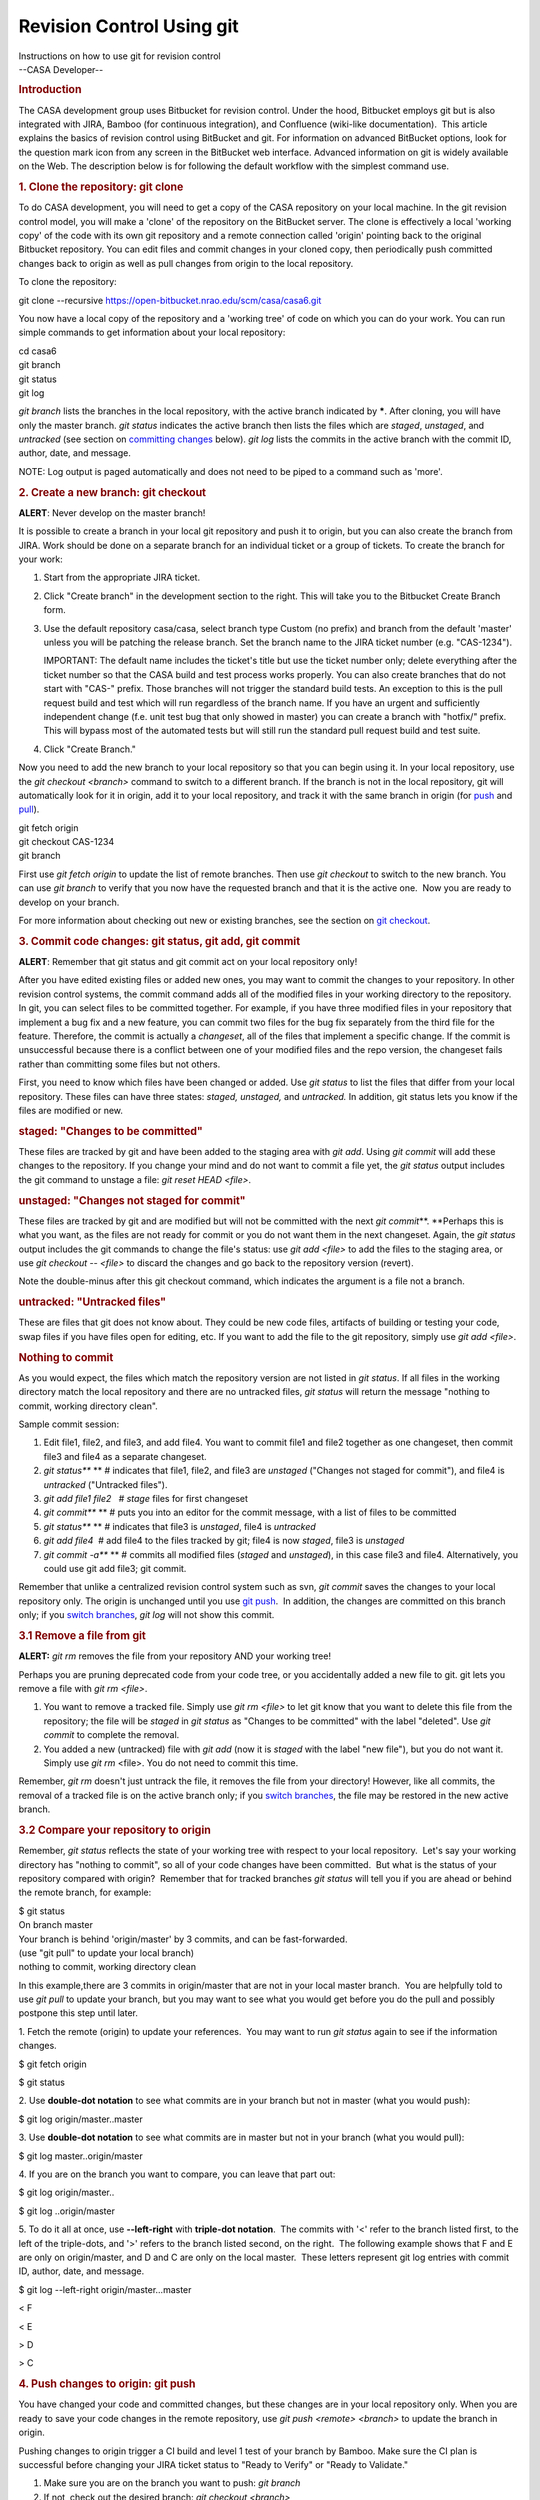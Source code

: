 .. container::
   :name: viewlet-above-content-title

Revision Control Using git
==========================

.. container::
   :name: viewlet-below-content-title

.. container:: documentDescription description

   Instructions on how to use git for revision control

.. container:: section
   :name: viewlet-above-content-body

.. container:: section
   :name: content-core

   --CASA Developer--

   .. container::
      :name: parent-fieldname-text

      .. rubric:: Introduction
         :name: introduction

      The CASA development group uses Bitbucket for revision control.
      Under the hood, Bitbucket employs git but is also integrated with
      JIRA, Bamboo (for continuous integration), and Confluence
      (wiki-like documentation).  This article explains the basics of
      revision control using BitBucket and git. For information on
      advanced BitBucket options, look for the question mark icon from
      any screen in the BitBucket web interface. Advanced information on
      git is widely available on the Web. The description below is for
      following the default workflow with the simplest command use.

      .. rubric:: 1. Clone the repository: git clone
         :name: clone-the-repository-git-clone

      To do CASA development, you will need to get a copy of the CASA
      repository on your local machine. In the git revision control
      model, you will make a 'clone' of the repository on the BitBucket
      server. The clone is effectively a local 'working copy' of the
      code with its own git repository and a remote connection called
      'origin' pointing back to the original Bitbucket repository. You
      can edit files and commit changes in your cloned copy, then
      periodically push committed changes back to origin as well as pull
      changes from origin to the local repository.

      To clone the repository:

      .. container:: terminal-box

         git clone --recursive
         https://open-bitbucket.nrao.edu/scm/casa/casa6.git

      You now have a local copy of the repository and a 'working tree'
      of code on which you can do your work. You can run simple commands
      to get information about your local repository:

      .. container:: terminal-box

         | cd casa6
         | git branch
         | git status
         | git log

      *git branch* lists the branches in the local repository, with the
      active branch indicated by **\***. After cloning, you will have
      only the master branch. *git status* indicates the active branch
      then lists the files which are *staged*, *unstaged*, and
      *untracked* (see section on `committing
      changes <#3--commit-code-changes--git-status--git-add--git-commit>`__
      below). *git log* lists the commits in the active branch with the
      commit ID, author, date, and message.

      .. container:: info-box

         NOTE: Log output is paged automatically and does not need to be
         piped to a command such as 'more'.

       

      .. rubric:: 2. Create a new branch: git checkout
         :name: create-a-new-branch-git-checkout

      .. container:: alert-warning2

         .. container:: alert-box

            **ALERT**: Never develop on the master branch!

      It is possible to create a branch in your local git repository and
      push it to origin, but you can also create the branch from JIRA. 
      Work should be done on a separate branch for an individual ticket
      or a group of tickets. To create the branch for your work:

      #. Start from the appropriate JIRA ticket.
      #. Click "Create branch" in the development section to the right.
         This will take you to the Bitbucket Create Branch form.
      #. Use the default repository casa/casa, select branch type Custom
         (no prefix) and branch from the default 'master' unless you
         will be patching the release branch. Set the branch name to the
         JIRA ticket number (e.g. "CAS-1234").

         .. container:: info-box

            IMPORTANT: The default name includes the ticket's title but
            use the ticket number only\ ; delete everything after the
            ticket number so that the CASA build and test process works
            properly. You can also create branches that do not start
            with "CAS-" prefix. Those branches will not trigger the
            standard build tests. An exception to this is the pull
            request build and test which will run regardless of the
            branch name. If you have an urgent and sufficiently
            independent change (f.e. unit test bug that only showed in
            master) you can create a branch with "hotfix/" prefix. This
            will bypass most of the automated tests but will still run
            the standard pull request build and test suite.

      #. Click "Create Branch."

      Now you need to add the new branch to your local repository so
      that you can begin using it. In your local repository, use the
      *git checkout <branch>* command to switch to a different branch.
      If the branch is not in the local repository, git will
      automatically look for it in origin, add it to your local
      repository, and track it with the same branch in origin (for
      `push <#push-changes-to-origin>`__ and
      `pull <#pull-changes-from-origin--update-your-local-repository->`__).

      .. container:: terminal-box

         | git fetch origin
         | git checkout CAS-1234
         | git branch

      First use *git fetch origin* to update the list of remote
      branches. Then use *git checkout* to switch to the new branch. You
      can use *git branch* to verify that you now have the requested
      branch and that it is the active one.  Now you are ready to
      develop on your branch.

      For more information about checking out new or existing branches,
      see the section on `git checkout <#7--switch-branches>`__.

       

      .. rubric:: 3. Commit code changes: git status, git add, git
         commit
         :name: commit-code-changes-git-status-git-add-git-commit

      .. container:: alert-warning2

         .. container:: alert-box

            **ALERT**: Remember that git status and git commit act on
            your local repository only!

      After you have edited existing files or added new ones, you may
      want to commit the changes to your repository. In other revision
      control systems, the commit command adds all of the modified files
      in your working directory to the repository.  In git, you can
      select files to be committed together. For example, if you have
      three modified files in your repository that implement a bug fix
      and a new feature, you can commit two files for the bug fix
      separately from the third file for the feature. Therefore, the
      commit is actually a *changeset*, all of the files that implement
      a specific change. If the commit is unsuccessful because there is
      a conflict between one of your modified files and the repo
      version, the changeset fails rather than committing some files but
      not others.

      First, you need to know which files have been changed or added.
      Use *git status* to list the files that differ from your local
      repository. These files can have three states: *staged, unstaged,*
      and *untracked.* In addition, git status lets you know if the
      files are modified or new.

      .. rubric:: staged: "Changes to be committed"
         :name: staged-changes-to-be-committed

      These files are tracked by git and have been added to the staging
      area with *git add*. Using *git commit* will add these changes to
      the repository. If you change your mind and do not want to commit
      a file yet, the *git status* output includes the git command to
      unstage a file: *git reset HEAD <file>*.

      .. rubric:: unstaged: "Changes not staged for commit"
         :name: unstaged-changes-not-staged-for-commit

      These files are tracked by git and are modified but will not be
      committed with the next *git commit*\ **. **\ Perhaps this is what
      you want, as the files are not ready for commit or you do not want
      them in the next changeset. Again, the *git status* output
      includes the git commands to change the file's status: use *git
      add <file>* to add the files to the staging area, or use *git
      checkout -- <file>* to discard the changes and go back to the
      repository version (revert). 

      .. container:: info-box

         Note the double-minus after this git checkout command, which
         indicates the argument is a file not a branch.

      .. rubric:: untracked: "Untracked files"
         :name: untracked-untracked-files

      These are files that git does not know about. They could be new
      code files, artifacts of building or testing your code, swap files
      if you have files open for editing, etc. If you want to add the
      file to the git repository, simply use *git add <file>*.

      .. rubric:: Nothing to commit
         :name: nothing-to-commit

      As you would expect, the files which match the repository version
      are not listed in *git status*. If all files in the working
      directory match the local repository and there are no untracked
      files, *git status* will return the message "nothing to commit,
      working directory clean".

      Sample commit session:

      #. Edit file1, file2, and file3, and add file4. You want to commit
         file1 and file2 together as one changeset, then commit file3
         and file4 as a separate changeset.
      #. *git status\ *\ ** ** # indicates that file1, file2, and file3
         are *unstaged* ("Changes not staged for commit"), and file4 is
         *untracked* ("Untracked files").
      #. *git add file1 file2*   # *stage* files for first changeset
      #. *git commit\ *\ ** ** # puts you into an editor for the commit
         message, with a list of files to be committed
      #. *git status\ *\ ** ** # indicates that file3 is *unstaged*,
         file4 is *untracked*
      #. *git add file4*  # add file4 to the files tracked by git; file4
         is now *staged*, file3 is *unstaged*
      #. *git commit -a\ *\ ** ** # commits all modified files (*staged*
         and *unstaged*), in this case file3 and file4. Alternatively,
         you could use git add file3; git commit.

      Remember that unlike a centralized revision control system such as
      svn, *git commit* saves the changes to your local repository only.
      The origin is unchanged until you use `git
      push <#4--push-changes-to-origin>`__.  In addition, the changes
      are committed on this branch only; if you `switch
      branches <#7--switch-branches>`__, *git log* will not show this
      commit.

      .. rubric:: 3.1 Remove a file from git
         :name: remove-a-file-from-git

      .. container:: alert-warning2

         .. container:: alert-box

            **ALERT:** *git rm* removes the file from your repository
            AND your working tree!

      Perhaps you are pruning deprecated code from your code tree, or
      you accidentally added a new file to git. git lets you remove a
      file with *git rm <file>*.

      #. You want to remove a tracked file. Simply use *git rm <file>*
         to let git know that you want to delete this file from the
         repository; the file will be *staged* in *git status* as
         "Changes to be committed" with the label "deleted". Use *git
         commit* to complete the removal.
      #. You added a new (untracked) file with *git add* (now it is
         *staged* with the label "new file"), but you do not want it.
         Simply use *git rm* <file>. You do not need to commit this
         time.

      Remember, *git rm* doesn't just untrack the file, it removes the
      file from your directory! However, like all commits, the removal
      of a tracked file is on the active branch only; if you `switch
      branches <#7--switch-branches>`__, the file may be restored in the
      new active branch.

      .. rubric:: 3.2 Compare your repository to origin
         :name: compare-your-repository-to-origin

      Remember, *git status* reflects the state of your working tree
      with respect to your local repository.  Let's say your working
      directory has "nothing to commit", so all of your code changes
      have been committed.  But what is the status of your repository
      compared with origin?  Remember that for tracked branches *git
      status* will tell you if you are ahead or behind the remote
      branch, for example:

      .. container:: terminal-box

         .. container::

            $ git status

         .. container::

            On branch master

         .. container::

            Your branch is behind 'origin/master' by 3 commits, and can
            be fast-forwarded.

         .. container::

              (use "git pull" to update your local branch)

         .. container::

            nothing to commit, working directory clean

      In this example,there are 3 commits in origin/master that are not
      in your local master branch.  You are helpfully told to use *git
      pull* to update your branch, but you may want to see what you
      would get before you do the pull and possibly postpone this step
      until later.

      1. Fetch the remote (origin) to update your references.  You may
      want to run *git status* again to see if the information changes.

      .. container:: terminal-box

         $ git fetch origin

         $ git status

      2. Use **double-dot notation** to see what commits are in your
      branch but not in master (what you would push):

      .. container:: terminal-box

         $ git log origin/master..master

      3. Use **double-dot notation** to see what commits are in master
      but not in your branch (what you would pull):

      .. container:: terminal-box

         $ git log master..origin/master

      4. If you are on the branch you want to compare, you can leave
      that part out:

      .. container:: terminal-box

         $ git log origin/master..

         $ git log ..origin/master

      5. To do it all at once, use **--left-right** with **triple-dot
      notation**.  The commits with '<' refer to the branch listed
      first, to the left of the triple-dots, and '>' refers to the
      branch listed second, on the right.  The following example shows
      that F and E are only on origin/master, and D and C are only on
      the local master.  These letters represent git log entries with
      commit ID, author, date, and message.

      .. container:: terminal-box

         $ git log --left-right origin/master...master

         < F

         < E

         > D

         > C

      .. rubric:: 4. Push changes to origin: git push
         :name: push-changes-to-origin-git-push

      You have changed your code and committed changes, but these
      changes are in your local repository only. When you are ready to
      save your code changes in the remote repository, use *git push
      <remote> <branch>* to update the branch in origin.

      Pushing changes to origin trigger a CI build and level 1 test of
      your branch by Bamboo. Make sure the CI plan is successful before
      changing your JIRA ticket status to "Ready to Verify" or "Ready to
      Validate."

      #. Make sure you are on the branch you want to push: *git branch*
      #. If not, check out the desired branch: *git checkout <branch>*
      #. Push committed changes to origin: *git push origin <branch>*
      #. You may be prompted for your username/password for Bitbucket.
      #. A message is returned indicating whether the push was
         successful.

       

      .. rubric:: 5. Pull changes from origin (update your local
         repository): git pull
         :name: pull-changes-from-origin-update-your-local-repository-git-pull

      If you think a branch has been updated in origin, by another
      developer on the development branch or by pull requests or
      casacore updates on the master branch, you can merge these changes
      to your local repository with *git pull <remote> <branch>*.  This
      command is shorthand for git fetch origin then git merge <branch>.

      #. Make sure you are on the branch you want to pull:  *git branch*
      #. If not, check out the desired branch:  *git checkout <branch>*
      #. Pull changes from origin:  *git pull origin <branch>*
      #. This updates the commits in the log:  *git log*

       

      .. rubric:: 6. Make a pull request (merge changes to the master or
         release branch)
         :name: make-a-pull-request-merge-changes-to-the-master-or-release-branch

      When your JIRA ticket is Resolved, you can merge your branch into
      the master branch on the Bitbucket server by creating a pull
      request. If some time has passed since you created the branch or
      merged master into it, you should update the branch before the
      pull request as shown in `this
      section <#update-branch-with-master-and-submodule-changes>`__ ,
      push to origin, and let the CI and Branch Package plans run in
      Bamboo.  After the branch package and tests are successful, you
      must initiate a pull request to inform the reviewers that your
      branch is ready to be merged into the master branch.

      In the JIRA ticket, there is a 'Development' section on the right,
      which lists branches, commits, and builds. Click on the "branch"
      link, which will open a list of the branches created from the
      ticket (most likely only one). For the branch you wish to merge,
      click "Create pull request" in the 'Action' column.

      Complete the Bitbucket "Create pull request" form, which already
      has the branch name as the Title and commit messages as the
      Description.  If the ticket requires release notes for this
      change, add a "Release Notes:" section at the end of the
      Description.

      You can also add "Tools:" and "Tasks:" segments after "Release
      Notes:". These should contain a list of tasks and tools that are
      affected by the pull request.

      So the layout of the pull request is:

      ::

         General pull request information

         Release Notes:

         Everything after release notes is included in the plone documentation.

         Tools: tool1, tool2

         Tasks: task1, task2

      .. container:: alert-box

         Review the **Diff** and **Commits** tabs at the bottom to
         ensure that only your changes are listed.  If other files are
         included, you may be reverting others' code changes from your
         outdated branch.  It is easier to fix this now than after the
         branch is merged into master!

      Click "Create".  You may also "Cancel" if you need to fix
      something after your review.  Once the pull request is created,
      Bamboo will launch the PR Build plan, which checks out master,
      merges your branch into it, builds it, and runs a test suite.  The
      pull request reviewers will generally wait until this test
      completes before approving and merging your pull request.  Please
      be patient, as these tests can take ~10 hours to run.

      Once the pull request is approved and merged, the workflow is
      complete and your ticket's status can be changed to "Complete".

      If a pull request is approved and merged but the master test suite
      fails due to your change,  you will need to create a new ticket to
      fix the failing test. In extreme cases **your pull request may be
      reverted** in a new pull request, in order to restore master to a
      good state.  Your pull request is reverted as a whole, not just
      the part that caused a test to fail.  To reapply these changes:

      -  Make a new ticket and branch for the fix
      -  Find the commit ID of the **reversion** pull request using *git
         log*.
      -  Run *git revert <commit ID>* to reapply the changes in your
         first pull request.
      -  Add your fix, commit, etc., and create a new pull request when
         the builds and tests succeed.

       

      .. rubric:: 7. Switch branches: git checkout
         :name: switch-branches-git-checkout

      The normal workflow is to work on one ticket at a time until
      completion as detailed above, but it could happen that you need to
      switch to another task before it is done. Examples include: (1) a
      more urgent bugfix comes up that needs your immediate attention;
      (2) input is required before further progress can be made, so you
      want to begin work on another issue; or (3) you need to update
      from master before continuing. In these cases, you will want to
      switch to another branch.

      .. rubric:: Checkout with clean working directory
         :name: checkout-with-clean-working-directory

      To make a different branch active, simply use\ * git checkout*, as
      you did with the new branch above:

      .. container:: terminal-box

         | git status  # working directory clean
         | git checkout CAS-1245

      If the branch is already in your local repository, gitwill make it
      the active branch. If not, git will find the branch in the origin,
      add it to the local repo, and switch to it. The switch happens
      instantly if your working directory is clean ("nothing to commit",
      as explained in the `section on commit <#commit-code-changes>`__).
      Some source files will probably change with this branch change, so
      you may want to recompile your code to make a new build.

      The checkout may change to a different casacore reference, so it
      is good practice to run git status\ after a checkout to see if
      casacore is modified.  This means that the code in the casacore
      code tree does not match the casacore reference stored in the
      branch.  To sync the code tree with the reference, use git
      submodule update:

      .. container:: terminal-box

         git status

              modified: casacore (new commits)

         git submodule update  # now code contains new commits in
         casacore and matches the reference

      However, if the active branch has an older version of casacore,
      you may want to `merge
      master <#update-branch-with-master-and-submodule-changes>`__ to
      update it rather than revert the code.

      .. rubric:: Checkout with dirty working directory
         :name: checkout-with-dirty-working-directory

      If, however, you do have modified files in your branch (the
      working directory is 'dirty'), git will return an error such as:

      .. container:: terminal-box

         | error: Your local changes to the following files would be
           overwritten by checkout:
         |       code/file1
         | Please, commit your changes or stash them before you can
           switch branches.
         | Aborting

      Along with the error, git gives you the helpful advice to
      `commit <#commit-code-changes>`__ your changes or
      `stash <#stash-changes>`__ them.  After running one of these
      commands, you have a clean working directory and can proceed with
      the checkout as shown above.

      .. rubric:: 8. Stash changes: git stash
         :name: stash-changes-git-stash

      What if you need to save changes but they are not ready to commit?
      This could happen if you want to switch branches but you have
      modified files, if you want to try an alternate approach but be
      able to retrieve the current implementation later, or you want to
      apply the changes to another branch instead. You can use *git
      stash*.

      *git stash* stores a record of the current state of your working
      directory on a stack, then reverts the working directory to a
      clean state (the last commit). To see the stashes you currently
      have, use *git stash list* which shows the stash name
      (stash@{0}, stash@{1}, etc., with 0 being the top), the branch you
      were on when you stashed, and the last commit the stash is based
      on (i.e. what your working directory was reverted to).

      To retrieve your changes, use *git stash pop
      <stash>\ *\ ** **\ (apply the changes and remove the stash from
      the stack) or *git stash apply <stash>* (apply the changes and
      leave the stash on the stack). If the stash argument is not used,
      git pops/applies the top of the stack.  Notice that there is one
      stash stack for all of the branches in the repository and you
      apply the changes to the current active branch. Therefore you can
      pop the stash to the same or a different branch than it came from;
      this may or may not be what you intended so be careful. Popping
      the stash could result in conflicts when the changes are applied.

      .. rubric:: Sample git stash session
         :name: sample-git-stash-session

      .. container:: terminal-box

         | git checkout CAS-1234
         | vi file1.cc
         | git stash  # file1.cc changes go on stack, file1.cc is
           reverted
         | git checkout CAS-1235 # develop and commit on another branch
         | git checkout CAS-1234 # with this branch's repo version of
           file1.cc
         | git stash pop  # get modified file1.cc back, continue work

      .. container::

          

      .. rubric:: 9. Update branch with master (or another branch) and
         submodule changes: git merge
         :name: update-branch-with-master-or-another-branch-and-submodule-changes-git-merge

      Before a pull request, you should update your branch to check for
      conflicts and build errors, which should be resolved locally. This
      involves merging an updated local master into the local branch.

      .. container:: alert-box

         **ALERT**: Remember that the active branch is the one being
         changed!

      .. rubric:: Sample session to merge master and resolve conflicts
         :name: sample-session-to-merge-master-and-resolve-conflicts

      Start with a clean working directory in the branch you are working
      in; if it is not, commit or stash your changes.

      .. container:: terminal-box

         | git checkout master
         | git pull origin master

      At this point, running *git status* may indicate that casacore is
      modified and not staged for commit, perhaps with new commits. To
      resolve this, run

      .. container:: terminal-box

         git submodule update

      to get your master branch on track. Then continue in your
      development branch:

      .. container:: terminal-box

         | git checkout CAS-1234
         | git merge master  # this merges master into CAS-1234,
           including casacore reference
         |     
         | # To resolve conflicts
         | vi file1  # edit file with conflicts
         | git add file1
         | git commit -a

         | git submodule update # if casacore is modified by merge
         | git push origin CAS-1234 # if you want to update the branch
           in origin

      .. container:: info-box

         NOTE: You may follow this procedure at any time in your local
         repository (with the optional final push), in order to work
         with updated code while developing your branch and to handle
         potential merge conflicts.

         You may also follow this procedure to merge any branch (not
         just master) into any other branch as needed.

      For updates to the casacore submodule, `section
      below <#when-a-feature-requires-both-casacore-and-casa-change>`__.

       

      .. rubric:: 10. Delete the branch from your repository (optional):
         git branch -d
         :name: delete-the-branch-from-your-repository-optional-git-branch--d

      This step is not required by the workflow, but is something you
      will probably want to do once your work on the branch is complete,
      i.e. the pull request has been done and the JIRA ticket is
      Complete. Otherwise, the list returned by *git branch* will get
      mighty long. Deleting a branch is easy, and should you find you
      need the branch again, you can always get it from origin with *git
      checkout*.

      #. Make sure you are not on the branch you want to delete, e.g.
         *git checkout master.*
      #. Delete the branch, *git branch -d <branch>*. If git complains
         that the branch was not fully merged, you can use -D to force
         the delete.
      #. Use *git branch* to verify that the branch is no longer listed.

      .. rubric::  
         :name: section

      .. rubric:: 11. When a feature requires both casacore and casa
         change
         :name: when-a-feature-requires-both-casacore-and-casa-change

       

      1. Create a Casacore fork in GitHub

      2. Create a Casa branch in BitBucket

      3. Clone the repository and checkout your branch

      ``git clone --recursive https://open-bitbucket.nrao.edu/scm/casa/casa.git``

      ``cd casa``

      ``git checkout CAS-1234``

      4. Create a casacore branch

      ``cd casacore``

      ``git checkout master``

      ``git pull``

      ``git branch mycasacorefeature``

      ``git checkout mycasacorefeature``

      5. Make your changes in casacore

      6. Make your changes in the rest of the branch

      7. Test locally

      8. Push the Casacore changes to your fork in GitHub

      ``cd casa/casacore``

      ``git remote add mycasacore https://github.com/vsuorant/casacore``

      ``git push mycasacore mycasacorefeature``

      9. Create a pull request in GitHub

      10. Wait for the pull request to be applied (you must wait since
      the master submodule doesn't know about your fork, so you can't
      point the submodule there)

      11. Update the submodule reference in your branch

      ``cd casa``

      ``git checkout CAS-1234``

      ``cd casacore``

      ``git checkout master``

      ``git pull``

      ``cd ..``

      ``git add casacore``

      ``git commit --amend (this will amend your latest commit. If you would rather have a separate commit, leave the --amend out)``

      12. Push your changes to BitBucket

      ``git push origin CAS-1234``

       

      .. rubric:: 11.1 Switching Casacore remotes and branches
         :name: switching-casacore-remotes-and-branches

      Sometimes you need or want to add more remotes for Casacore
      changes. To add a remote do:

      ::

         git remote add mycasacore https://github.com/vsuorant/casacore

      If you want to make your casacore master "track" the master in the
      new remote, do the following:

      ::

         git fetch mycasacore

         git checkout -B master central-casacore/master

      .. rubric::  
         :name: section-1

      .. rubric:: 12. Creating a patch for both release and master
         branches
         :name: creating-a-patch-for-both-release-and-master-branches

      .. rubric:: Option 1: Branch both master and release
         :name: option-1-branch-both-master-and-release

      1. Create a branch from release/<version number> with your Jira
      ticket number.

      2. Make your changes and push the branch to Bitbucket for testing.

      3. Create another Jira ticket to backport the changes to master,
      branch from master using the new Jira ticket number, copy your
      changes there and push to bitbucket for testing.

      4. Create pull requests from both branches.

      .. rubric:: Option 2: Create single branch that is mergeable to
         both master and release
         :name: option-2-create-single-branch-that-is-mergeable-to-both-master-and-release

      When creating a patch that can be applied in both the master and
      prerelease (or any other branch), it is useful to find the last
      common ancestor of the branches. Using the common ancestor will
      prevent unwanted changes from getting applied from one branch to
      another. Use the following steps to create a branch that can be
      applied in both branches.

      1. Find the last common ancestor and create a branch based on it.

      ::

         git checkout -b bugfix/myjiraticket `git merge-base origin/release/5.0.0 origin/master` 

      | 2. Commit your changes to your bugfix branch and push your
        branch to Bitbucket.
      | 3. Wait for all of the build/test tasks to complete.
      | 4. Create a pull request to both release/5.0.0 and master\ ``.``

       

       

.. container:: section
   :name: viewlet-below-content-body
